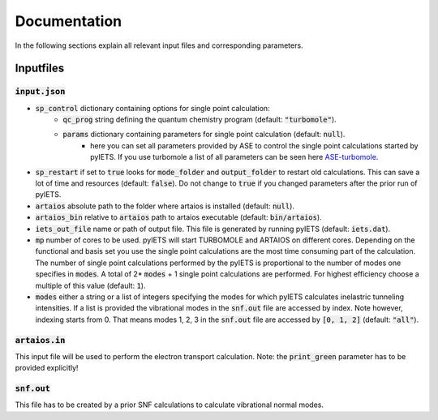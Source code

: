 .. _documentation-label:

Documentation
=============

In the following sections explain all relevant input files and corresponding parameters.

.. _inputfiles-label:

Inputfiles
----------

.. _inputjson-label: 

:code:`input.json`
^^^^^^^^^^^^^^^^^^

- :code:`sp_control` dictionary containing options for single point calculation:
   - :code:`qc_prog` string defining the quantum chemistry program (default: :code:`"turbomole"`).
   - :code:`params` dictionary containing parameters for single point calculation (default: :code:`null`). 
      - here you can set all parameters provided by ASE to control the single point calculations started by pyIETS. If you use turbomole a list of all parameters can be seen here ASE-turbomole_.

- :code:`sp_restart` if set to :code:`true` looks for :code:`mode_folder` and :code:`output_folder` to restart old calculations. This can save a lot of time and resources (default: :code:`false`). Do not change to :code:`true` if you changed parameters after the prior run of pyIETS.

- :code:`artaios` absolute path to the folder where artaios is installed (default: :code:`null`).

- :code:`artaios_bin` relative to :code:`artaios` path to artaios executable (default: :code:`bin/artaios`).

- :code:`iets_out_file` name or path of output file. This file is generated by running pyIETS (default: :code:`iets.dat`).

- :code:`mp` number of cores to be used. pyIETS will start TURBOMOLE and ARTAIOS on different cores. Depending on the functional and basis set you use the single point calculations are the most time consuming part of the calculation. The number of single point calculations performed by the pyIETS is proportional to the number of modes one specifies in :code:`modes`. A total of 2* :code:`modes` + 1 single point calculations are performed. For highest efficiency choose a multiple of this value (default: :code:`1`).

- :code:`modes` either a string or a list of integers specifying the modes for which pyIETS calculates inelastric tunneling intensities. If a list is provided the vibrational modes in the :code:`snf.out` file are accessed by index. Note however, indexing starts from 0. That means modes 1, 2, 3 in the :code:`snf.out` file are accessed by :code:`[0, 1, 2]` (default: :code:`"all"`).

.. _artaiosin-label: 

:code:`artaios.in`
^^^^^^^^^^^^^^^^^^

This input file will be used to perform the electron transport calculation.
Note: the :code:`print_green` parameter has to be provided explicitly!


.. _snfout-label: 

:code:`snf.out`
^^^^^^^^^^^^^^^

This file has to be created by a prior SNF calculations to calculate vibrational normal modes.


.. _ASE-turbomole: https://wiki.fysik.dtu.dk/ase/ase/calculators/turbomole.html
